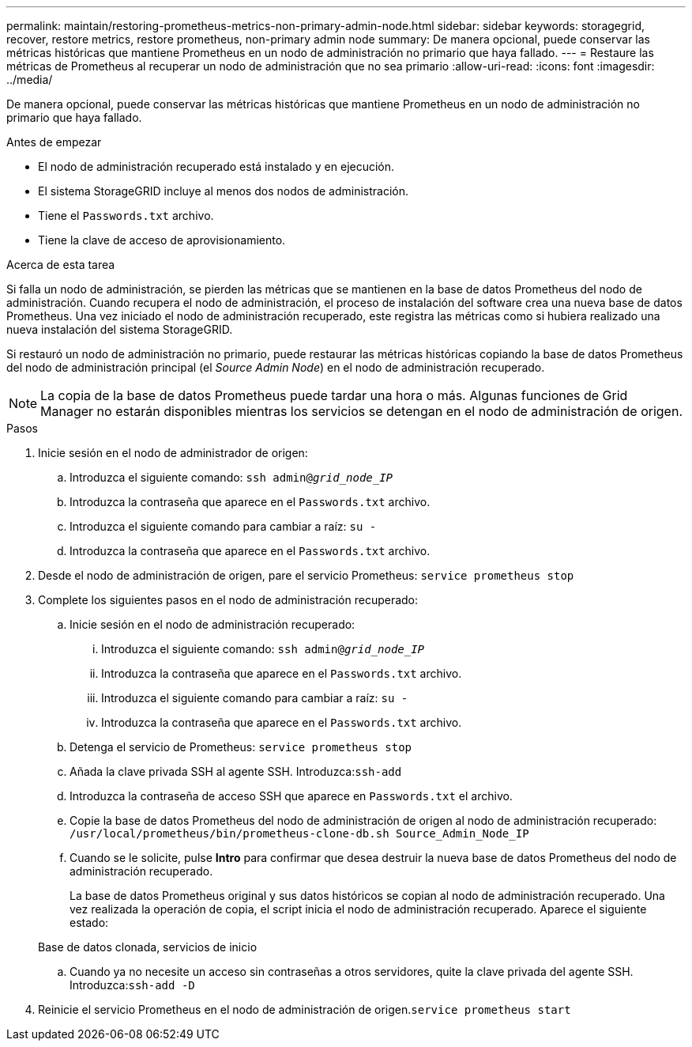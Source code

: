 ---
permalink: maintain/restoring-prometheus-metrics-non-primary-admin-node.html 
sidebar: sidebar 
keywords: storagegrid, recover, restore metrics, restore prometheus, non-primary admin node 
summary: De manera opcional, puede conservar las métricas históricas que mantiene Prometheus en un nodo de administración no primario que haya fallado. 
---
= Restaure las métricas de Prometheus al recuperar un nodo de administración que no sea primario
:allow-uri-read: 
:icons: font
:imagesdir: ../media/


[role="lead"]
De manera opcional, puede conservar las métricas históricas que mantiene Prometheus en un nodo de administración no primario que haya fallado.

.Antes de empezar
* El nodo de administración recuperado está instalado y en ejecución.
* El sistema StorageGRID incluye al menos dos nodos de administración.
* Tiene el `Passwords.txt` archivo.
* Tiene la clave de acceso de aprovisionamiento.


.Acerca de esta tarea
Si falla un nodo de administración, se pierden las métricas que se mantienen en la base de datos Prometheus del nodo de administración. Cuando recupera el nodo de administración, el proceso de instalación del software crea una nueva base de datos Prometheus. Una vez iniciado el nodo de administración recuperado, este registra las métricas como si hubiera realizado una nueva instalación del sistema StorageGRID.

Si restauró un nodo de administración no primario, puede restaurar las métricas históricas copiando la base de datos Prometheus del nodo de administración principal (el _Source Admin Node_) en el nodo de administración recuperado.


NOTE: La copia de la base de datos Prometheus puede tardar una hora o más. Algunas funciones de Grid Manager no estarán disponibles mientras los servicios se detengan en el nodo de administración de origen.

.Pasos
. Inicie sesión en el nodo de administrador de origen:
+
.. Introduzca el siguiente comando: `ssh admin@_grid_node_IP_`
.. Introduzca la contraseña que aparece en el `Passwords.txt` archivo.
.. Introduzca el siguiente comando para cambiar a raíz: `su -`
.. Introduzca la contraseña que aparece en el `Passwords.txt` archivo.


. Desde el nodo de administración de origen, pare el servicio Prometheus: `service prometheus stop`
. Complete los siguientes pasos en el nodo de administración recuperado:
+
.. Inicie sesión en el nodo de administración recuperado:
+
... Introduzca el siguiente comando: `ssh admin@_grid_node_IP_`
... Introduzca la contraseña que aparece en el `Passwords.txt` archivo.
... Introduzca el siguiente comando para cambiar a raíz: `su -`
... Introduzca la contraseña que aparece en el `Passwords.txt` archivo.


.. Detenga el servicio de Prometheus: `service prometheus stop`
.. Añada la clave privada SSH al agente SSH. Introduzca:``ssh-add``
.. Introduzca la contraseña de acceso SSH que aparece en `Passwords.txt` el archivo.
.. Copie la base de datos Prometheus del nodo de administración de origen al nodo de administración recuperado: `/usr/local/prometheus/bin/prometheus-clone-db.sh Source_Admin_Node_IP`
.. Cuando se le solicite, pulse *Intro* para confirmar que desea destruir la nueva base de datos Prometheus del nodo de administración recuperado.
+
La base de datos Prometheus original y sus datos históricos se copian al nodo de administración recuperado. Una vez realizada la operación de copia, el script inicia el nodo de administración recuperado. Aparece el siguiente estado:

+
Base de datos clonada, servicios de inicio

.. Cuando ya no necesite un acceso sin contraseñas a otros servidores, quite la clave privada del agente SSH. Introduzca:``ssh-add -D``


. Reinicie el servicio Prometheus en el nodo de administración de origen.`service prometheus start`

